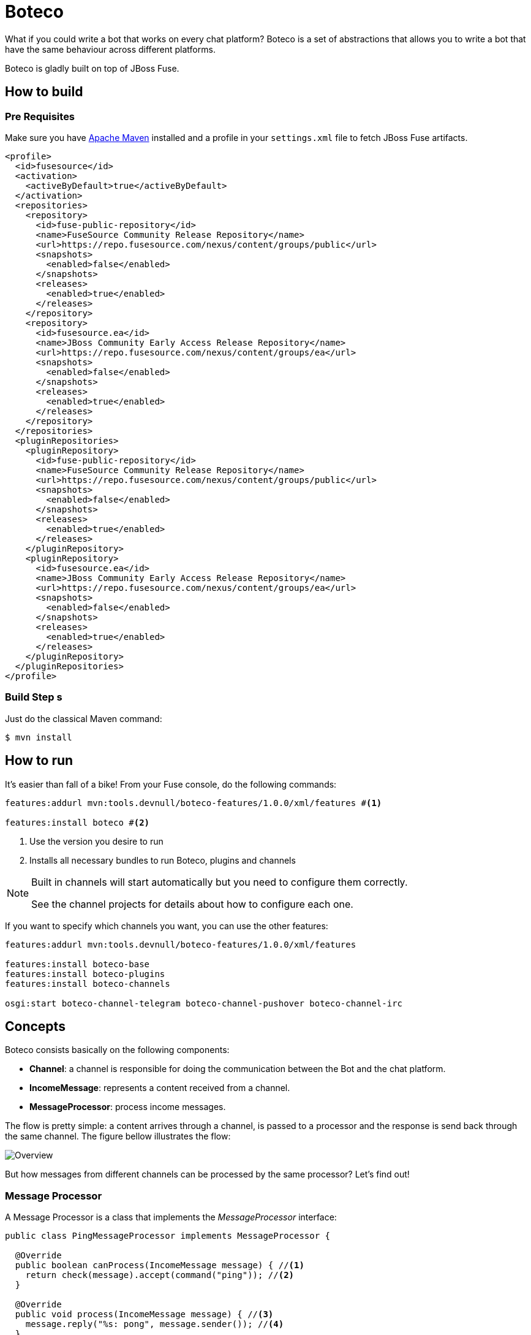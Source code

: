 :experimental:
:icons: font
:source-highlighter: pygments
:pygments-style: manni
:pygments-linenums-mode: inline
:last-update-label!:

= Boteco

What if you could write a bot that works on every chat platform? Boteco is a set of abstractions that allows you to write a bot that have the same behaviour across different platforms.

Boteco is gladly built on top of JBoss Fuse.

== How to build

=== Pre Requisites

Make sure you have https://maven.apache.org[Apache Maven] installed and a profile in your `settings.xml` file to fetch
JBoss Fuse artifacts.

[source,xml]
----
<profile>
  <id>fusesource</id>
  <activation>
    <activeByDefault>true</activeByDefault>
  </activation>
  <repositories>
    <repository>
      <id>fuse-public-repository</id>
      <name>FuseSource Community Release Repository</name>
      <url>https://repo.fusesource.com/nexus/content/groups/public</url>
      <snapshots>
        <enabled>false</enabled>
      </snapshots>
      <releases>
        <enabled>true</enabled>
      </releases>
    </repository>
    <repository>
      <id>fusesource.ea</id>
      <name>JBoss Community Early Access Release Repository</name>
      <url>https://repo.fusesource.com/nexus/content/groups/ea</url>
      <snapshots>
        <enabled>false</enabled>
      </snapshots>
      <releases>
        <enabled>true</enabled>
      </releases>
    </repository>
  </repositories>
  <pluginRepositories>
    <pluginRepository>
      <id>fuse-public-repository</id>
      <name>FuseSource Community Release Repository</name>
      <url>https://repo.fusesource.com/nexus/content/groups/public</url>
      <snapshots>
        <enabled>false</enabled>
      </snapshots>
      <releases>
        <enabled>true</enabled>
      </releases>
    </pluginRepository>
    <pluginRepository>
      <id>fusesource.ea</id>
      <name>JBoss Community Early Access Release Repository</name>
      <url>https://repo.fusesource.com/nexus/content/groups/ea</url>
      <snapshots>
        <enabled>false</enabled>
      </snapshots>
      <releases>
        <enabled>true</enabled>
      </releases>
    </pluginRepository>
  </pluginRepositories>
</profile>
----

=== Build Step [line-through]#s#

Just do the classical Maven command:

[source,bash]
----
$ mvn install
----

== How to run

It's easier than fall of a bike! From your Fuse console, do the following commands:

[source]
----
features:addurl mvn:tools.devnull/boteco-features/1.0.0/xml/features #<1>

features:install boteco #<2>
----
<1> Use the version you desire to run
<2> Installs all necessary bundles to run Boteco, plugins and channels

[NOTE]
====
Built in channels will start automatically but you need to configure them correctly.

See the channel projects for details about how to configure each one.
====

If you want to specify which channels you want, you can use the other features:
[source]
----
features:addurl mvn:tools.devnull/boteco-features/1.0.0/xml/features

features:install boteco-base
features:install boteco-plugins
features:install boteco-channels

osgi:start boteco-channel-telegram boteco-channel-pushover boteco-channel-irc
----

== Concepts

Boteco consists basically on the following components:

- *Channel*: a channel is responsible for doing the communication between the Bot and the chat platform.
- *IncomeMessage*: represents a content received from a channel.
- *MessageProcessor*: process income messages.

The flow is pretty simple: a content arrives through a channel, is passed to a processor and the response is send back through the same channel. The figure bellow illustrates the flow:

image::./assets/overview.png[Overview]

But how messages from different channels can be processed by the same processor? Let's find out!

=== Message Processor

A Message Processor is a class that implements the _MessageProcessor_ interface:

[source,java]
----
public class PingMessageProcessor implements MessageProcessor {

  @Override
  public boolean canProcess(IncomeMessage message) { //<1>
    return check(message).accept(command("ping")); //<2>
  }

  @Override
  public void process(IncomeMessage message) { //<3>
    message.reply("%s: pong", message.sender()); //<4>
  }

}
----
<1> Checks if the processor can process a content
<2> Built in DSL to help you write the check code
<3> Process the given content
<4> Reply to the content without know how to send it

=== Channel

Your Message Processor doesn't need to know how to send a content, but the Channel needs. A Channel is the integration between the chat platform and the Boteco runtime, a *camel route* is the most obvious thought.

A Channel needs to receive a content, wraps it in an instance of `IncomeMessage` and then send to the `MessageProcessor`.

[NOTE]
====
Boteco comes with some channel implementations. Look for the `channels` folder to see how they are implemented and how you can configure them.
====

=== Routing to Message Processor

When you write a channel, you need to pass the income content to be processed (or not). Instead of writing the code to find the Message Processor, you can use a MessageDispatcher to do the work. Boteco comes with a OSGi bundle that uses the OSGi Registry to discover the Message Processors, allowing you to _hot-deploy_ a Message Processor.

To send an income message for processing you just need a reference to a `tools.devnull.boteco.message.MessageDispatcher` service. The default implementation (in `boteco-message-processor` module) sends the message to a processing queue.
